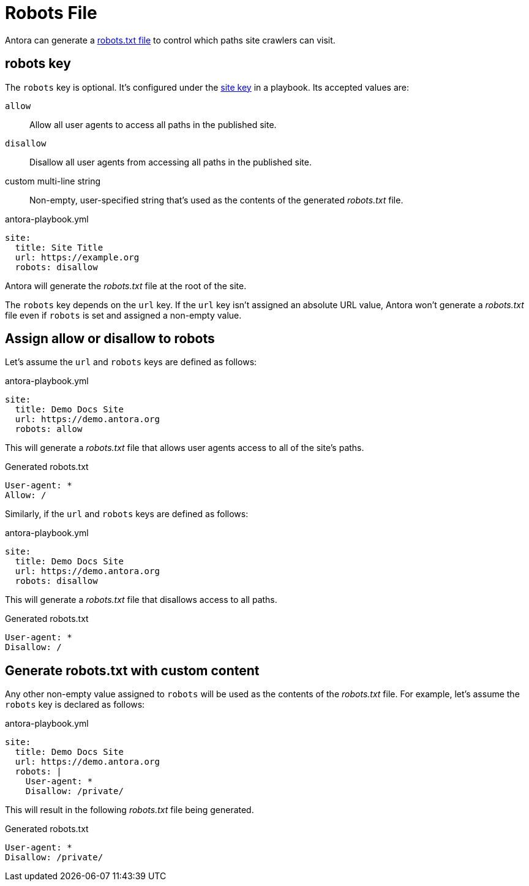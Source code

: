 = Robots File
:url-robots-standard: https://en.wikipedia.org/wiki/Robots_exclusion_standard

Antora can generate a {url-robots-standard}[robots.txt file] to control which paths site crawlers can visit.

[#robots-key]
== robots key

The `robots` key is optional.
It's configured under the xref:configure-site.adoc[site key] in a playbook.
Its accepted values are:

`allow`:: Allow all user agents to access all paths in the published site.
`disallow`:: Disallow all user agents from accessing all paths in the published site.
custom multi-line string:: Non-empty, user-specified string that's used as the contents of the generated [.path]_robots.txt_ file.

.antora-playbook.yml
[source,yaml]
----
site:
  title: Site Title
  url: https://example.org
  robots: disallow
----

Antora will generate the [.path]_robots.txt_ file at the root of the site.

The `robots` key depends on the `url` key.
If the `url` key isn't assigned an absolute URL value, Antora won't generate a [.path]_robots.txt_ file even if `robots` is set and assigned a non-empty value.

[#allow-or-disallow-robots]
== Assign allow or disallow to robots

Let's assume the `url` and `robots` keys are defined as follows:

.antora-playbook.yml
[source,yaml]
----
site:
  title: Demo Docs Site
  url: https://demo.antora.org
  robots: allow
----

This will generate a [.path]_robots.txt_ file that allows user agents access to all of the site's paths.

.Generated robots.txt
....
User-agent: *
Allow: /
....

Similarly, if the `url` and `robots` keys are defined as follows:

.antora-playbook.yml
[source,yaml]
----
site:
  title: Demo Docs Site
  url: https://demo.antora.org
  robots: disallow
----

This will generate a [.path]_robots.txt_ file that disallows access to all paths.

.Generated robots.txt
....
User-agent: *
Disallow: /
....

== Generate robots.txt with custom content

Any other non-empty value assigned to `robots` will be used as the contents of the [.path]_robots.txt_ file.
For example, let's assume the `robots` key is declared as follows:

.antora-playbook.yml
[source,yaml]
----
site:
  title: Demo Docs Site
  url: https://demo.antora.org
  robots: |
    User-agent: *
    Disallow: /private/
----

This will result in the following [.path]_robots.txt_ file being generated.

.Generated robots.txt
....
User-agent: *
Disallow: /private/
....
